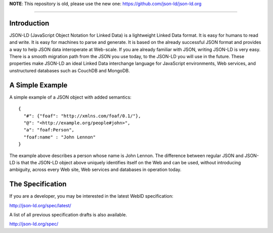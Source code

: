 **NOTE**: This repository is old, please use the new one: https://github.com/json-ld/json-ld.org

----

Introduction
------------


JSON-LD (JavaScript Object Notation for Linked Data) is a lightweight Linked
Data format. It is easy for humans to read and write. It is easy for machines
to parse and generate. It is based on the already successful JSON format and
provides a way to help JSON data interoperate at Web-scale. If you are already
familiar with JSON, writing JSON-LD is very easy. There is a smooth migration
path from the JSON you use today, to the JSON-LD you will use in the future.
These properties make JSON-LD an ideal Linked Data interchange language for
JavaScript environments, Web services, and unstructured databases such as
CouchDB and MongoDB.

A Simple Example
----------------

A simple example of a JSON object with added semantics::

  {
    "#": {"foaf": "http://xmlns.com/foaf/0.1/"},
    "@": "<http://example.org/people#john>",
    "a": "foaf:Person",
    "foaf:name" : "John Lennon"
  }

The example above describes a person whose name is John Lennon. The difference
between regular JSON and JSON-LD is that the JSON-LD object above uniquely
identifies itself on the Web and can be used, without introducing ambiguity,
across every Web site, Web services and databases in operation today.

The Specification
-----------------

If you are a developer, you may be interested in the latest WebID specification:

http://json-ld.org/spec/latest/

A list of all previous specification drafts is also available.

http://json-ld.org/spec/

